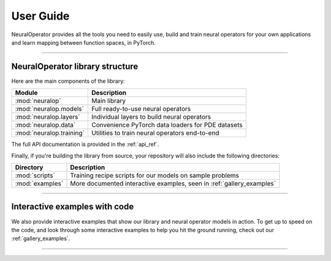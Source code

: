 .. _user_guide :
User Guide
===========

NeuralOperator provides all the tools you need 
to easily use, build and train neural operators for your own applications
and learn mapping between function spaces, in PyTorch.

~~~~~~~~~~~~

NeuralOperator library structure
---------------------------------

Here are the main components of the library:

================================= ================================
Module                             Description
================================= ================================
:mod:`neuralop`                   Main library 
:mod:`neuralop.models`            Full ready-to-use neural operators
:mod:`neuralop.layers`            Individual layers to build neural operators
:mod:`neuralop.data`              Convenience PyTorch data loaders for PDE datasets
:mod:`neuralop.training`          Utilities to train neural operators end-to-end
================================= ================================

The full API documentation is provided in the :ref:`api_ref`.

Finally, if you're building the library from source, your repository will also include the following directories:

================================= ================================
Directory                         Description
================================= ================================
:mod:`scripts`                    Training recipe scripts for our models on sample problems
:mod:`examples`                   More documented interactive examples, seen in :ref:`gallery_examples`
================================= ================================

~~~~~~~~~~~~

Interactive examples with code
----------------------------
We also provide interactive examples that show our library and neural operator models in action. 
To get up to speed on the code, and look through some interactive examples to help you hit the ground running,
check out our :ref:`gallery_examples`.

~~~~~~~~~~~~